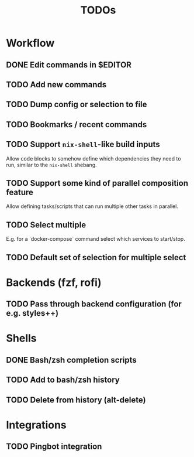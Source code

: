 #+TITLE: TODOs

* Workflow

** DONE Edit commands in $EDITOR
CLOSED: [2022-10-14 Fri 00:09]
:LOGBOOK:
- State "DONE"       from "TODO"       [2022-10-14 Fri 00:09]
:END:

** TODO Add new commands

** TODO Dump config or selection to file

** TODO Bookmarks / recent commands
** TODO Support ~nix-shell~-like build inputs

Allow code blocks to somehow define which dependencies they need to run, similar
to the ~nix-shell~ shebang.

** TODO Support some kind of parallel composition feature

Allow defining tasks/scripts that can run multiple other tasks in parallel.
** TODO Select multiple

E.g. for a `docker-compose` command select which services to start/stop.
** TODO Default set of selection for multiple select

* Backends (fzf, rofi)

** TODO Pass through backend configuration (for e.g. styles++)

* Shells

** DONE Bash/zsh completion scripts
CLOSED: [2021-04-09 Fri 21:31]

** TODO Add to bash/zsh history

** TODO Delete from history (alt-delete)

* Integrations

** TODO Pingbot integration
